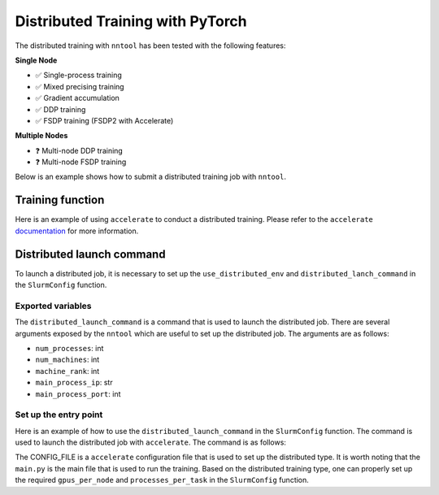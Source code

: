 Distributed Training with PyTorch
#################################

The distributed training with ``nntool`` has been tested with the following features:


**Single Node**

- ✅ Single-process training
- ✅ Mixed precising training
- ✅ Gradient accumulation
- ✅ DDP training
- ✅ FSDP training (FSDP2 with Accelerate)

**Multiple Nodes**

- ❓ Multi-node DDP training
- ❓ Multi-node FSDP training


Below is an example shows how to submit a distributed training job with ``nntool``.


Training function
=================

Here is an example of using ``accelerate`` to conduct a distributed training. Please refer to the ``accelerate`` `documentation <https://huggingface.co/docs/accelerate/index>`_ for more information.

.. code-block:: python
    :caption: main.py

    from accelerate import Accelerator
    from accelerate.utils import set_seed
    from nntool.slurm import slurm_fn, SlurmConfig

    @slurm_fn
    def main(config: SlurmConfig):
        accelerator = Accelerator()
        set_seed(2024)
        ...
        model, optimizer, training_dataloader, scheduler = accelerator.prepare(
            model, optimizer, training_dataloader, scheduler
        )

        # TRAINING
        for batch in training_dataloader:
            optimizer.zero_grad()
            inputs, targets = batch
            inputs = inputs.to(device)
            targets = targets.to(device)
            outputs = model(inputs)
            loss = loss_function(outputs, targets)
            accelerator.backward(loss)
            optimizer.step()
            scheduler.step()


Distributed launch command
==========================

To launch a distributed job, it is necessary to set up the ``use_distributed_env`` and ``distributed_lanch_command`` in the ``SlurmConfig`` function.


Exported variables
------------------

The ``distributed_launch_command`` is a command that is used to launch the distributed job. There are several arguments exposed by the ``nntool`` which are useful to set up the distributed job. The arguments are as follows:

- ``num_processes``: int
- ``num_machines``: int
- ``machine_rank``: int
- ``main_process_ip``: str
- ``main_process_port``: int

Set up the entry point
----------------------

Here is an example of how to use the ``distributed_launch_command`` in the ``SlurmConfig`` function. The command is used to launch the distributed job with ``accelerate``. The command is as follows:

.. code-block:: python
    :caption: distributed_launch_command in SlurmConfig

    accelerate launch --config_file CONFIG_FILE --num_processes {num_processes} --num_machines {num_machines} --machine_rank {machine_rank} --main_process_ip {main_process_ip} --main_process_port {main_process_port} main.py

The CONFIG_FILE is a ``accelerate`` configuration file that is used to set up the distributed type. It is worth noting that the ``main.py`` is the main file that is used to run the training. Based on the distributed training type, one can properly set up the required ``gpus_per_node`` and ``processes_per_task`` in the ``SlurmConfig`` function.

.. code-block:: python
    :caption: main.py
    :emphasize-lines: 10,11,14,15,18

    ...

    if __name__ == "__main__":
        slurm_config = SlurmConfig(
            mode="slurm",
            partition="PARITITION",
            job_name="JOB_NAME",
            tasks_per_node=1,
            cpus_per_task=8,
            gpus_per_node=4,
            processes_per_task=4,
            mem="192GB",
            node_list="NODE_LIST",
            use_distributed_env=True,
            distributed_launch_command="accelerate launch --config_file CONFIG_FILE --num_processes {num_processes} --num_machines {num_machines} --machine_rank {machine_rank} --main_process_ip {main_process_ip} --main_process_port {main_process_port} main.py",
        )

        main[slurm_config](config)

